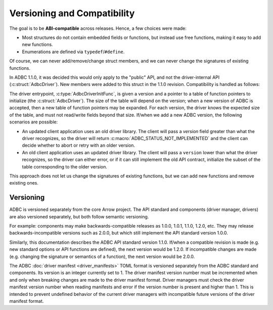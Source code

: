 .. Licensed to the Apache Software Foundation (ASF) under one
.. or more contributor license agreements.  See the NOTICE file
.. distributed with this work for additional information
.. regarding copyright ownership.  The ASF licenses this file
.. to you under the Apache License, Version 2.0 (the
.. "License"); you may not use this file except in compliance
.. with the License.  You may obtain a copy of the License at
..
..   http://www.apache.org/licenses/LICENSE-2.0
..
.. Unless required by applicable law or agreed to in writing,
.. software distributed under the License is distributed on an
.. "AS IS" BASIS, WITHOUT WARRANTIES OR CONDITIONS OF ANY
.. KIND, either express or implied.  See the License for the
.. specific language governing permissions and limitations
.. under the License.

============================
Versioning and Compatibility
============================

The goal is to be **ABI-compatible** across releases.  Hence, a few
choices were made:

- Most structures do not contain embedded fields or functions, but
  instead use free functions, making it easy to add new functions.
- Enumerations are defined via ``typedef``/``#define``.

Of course, we can never add/remove/change struct members, and we can
never change the signatures of existing functions.

In ADBC 1.1.0, it was decided this would only apply to the "public"
API, and not the driver-internal API (:c:struct:`AdbcDriver`).  New
members were added to this struct in the 1.1.0 revision.
Compatibility is handled as follows:

The driver entrypoint, :c:type:`AdbcDriverInitFunc`, is given a
version and a pointer to a table of function pointers to initialize
(the :c:struct:`AdbcDriver`).  The size of the table will depend on
the version; when a new version of ADBC is accepted, then a new table
of function pointers may be expanded.  For each version, the driver
knows the expected size of the table, and must not read/write fields
beyond that size.  If/when we add a new ADBC version, the following
scenarios are possible:

- An updated client application uses an old driver library.  The
  client will pass a `version` field greater than what the driver
  recognizes, so the driver will return
  :c:macro:`ADBC_STATUS_NOT_IMPLEMENTED` and the client can decide
  whether to abort or retry with an older version.
- An old client application uses an updated driver library.  The
  client will pass a ``version`` lower than what the driver
  recognizes, so the driver can either error, or if it can still
  implement the old API contract, initialize the subset of the table
  corresponding to the older version.

This approach does not let us change the signatures of existing
functions, but we can add new functions and remove existing ones.

Versioning
==========

ADBC is versioned separately from the core Arrow project.  The API
standard and components (driver manager, drivers) are also versioned
separately, but both follow semantic versioning.

For example: components may make backwards-compatible releases as
1.0.0, 1.0.1, 1.1.0, 1.2.0, etc.  They may release
backwards-incompatible versions such as 2.0.0, but which still
implement the API standard version 1.0.0.

Similarly, this documentation describes the ADBC API standard version
1.1.0.  If/when a compatible revision is made (e.g. new standard
options or API functions are defined), the next version would be
1.2.0.  If incompatible changes are made (e.g. changing the signature
or semantics of a function), the next version would be 2.0.0.

The ADBC :doc:`driver manifest <driver_manifests>`
TOML format is versioned separately from the ADBC standard and
components.  Its version is an integer currently set to 1.
The driver manifest version number must be incremented when and only
when breaking changes are made to the driver manifest format.  Driver
managers must check the driver manifest version number when reading
manifests and error if the version number is present and higher than
1.  This is intended to prevent undefined behavior of the current
driver managers with incompatible future versions of the driver
manifest format.
